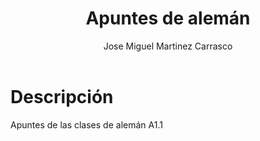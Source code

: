 #+TITLE: Apuntes de alemán
#+AUTHOR: Jose Miguel Martinez Carrasco

* Descripción

Apuntes de las clases de alemán A1.1

